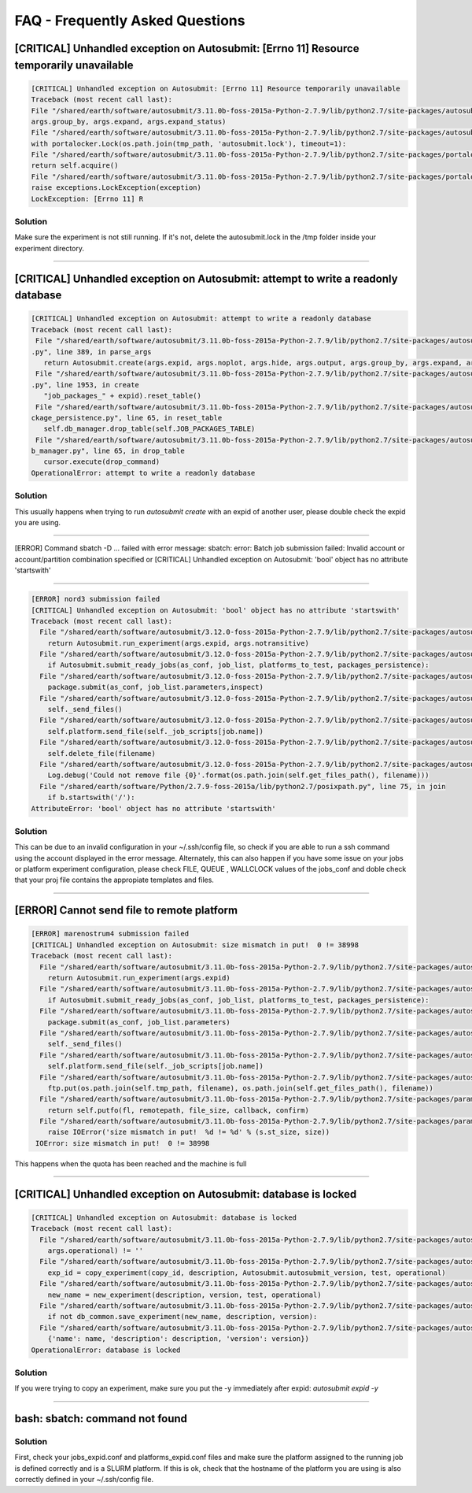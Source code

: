 ############
FAQ - Frequently Asked Questions
############

[CRITICAL] Unhandled exception on Autosubmit: [Errno 11] Resource temporarily unavailable
====================

.. code-block:: python

    [CRITICAL] Unhandled exception on Autosubmit: [Errno 11] Resource temporarily unavailable
    Traceback (most recent call last):
    File "/shared/earth/software/autosubmit/3.11.0b-foss-2015a-Python-2.7.9/lib/python2.7/site-packages/autosubmit-3.10.0-py2.7.egg/autosubmit/autosubmit.py", line 402, in parse_args
    args.group_by, args.expand, args.expand_status)
    File "/shared/earth/software/autosubmit/3.11.0b-foss-2015a-Python-2.7.9/lib/python2.7/site-packages/autosubmit-3.10.0-py2.7.egg/autosubmit/autosubmit.py", line 2093, in set_status
    with portalocker.Lock(os.path.join(tmp_path, 'autosubmit.lock'), timeout=1):
    File "/shared/earth/software/autosubmit/3.11.0b-foss-2015a-Python-2.7.9/lib/python2.7/site-packages/portalocker-1.2.0-py2.7.egg/portalocker/utils.py", line 195, in __enter__
    return self.acquire()
    File "/shared/earth/software/autosubmit/3.11.0b-foss-2015a-Python-2.7.9/lib/python2.7/site-packages/portalocker-1.2.0-py2.7.egg/portalocker/utils.py", line 155, in acquire
    raise exceptions.LockException(exception)
    LockException: [Errno 11] R

Solution
---------------
Make sure the experiment is not still running. If it's not, delete the autosubmit.lock in the /tmp folder inside your experiment directory.

----

[CRITICAL] Unhandled exception on Autosubmit: attempt to write a readonly database
====================

.. code-block:: python

    [CRITICAL] Unhandled exception on Autosubmit: attempt to write a readonly database
    Traceback (most recent call last):
     File "/shared/earth/software/autosubmit/3.11.0b-foss-2015a-Python-2.7.9/lib/python2.7/site-packages/autosubmit-3.10.0-py2.7.egg/autosubmit/autosubmit
    .py", line 389, in parse_args
       return Autosubmit.create(args.expid, args.noplot, args.hide, args.output, args.group_by, args.expand, args.expand_status)
     File "/shared/earth/software/autosubmit/3.11.0b-foss-2015a-Python-2.7.9/lib/python2.7/site-packages/autosubmit-3.10.0-py2.7.egg/autosubmit/autosubmit
    .py", line 1953, in create
       "job_packages_" + expid).reset_table()
     File "/shared/earth/software/autosubmit/3.11.0b-foss-2015a-Python-2.7.9/lib/python2.7/site-packages/autosubmit-3.10.0-py2.7.egg/autosubmit/job/job_pa
    ckage_persistence.py", line 65, in reset_table
       self.db_manager.drop_table(self.JOB_PACKAGES_TABLE)
     File "/shared/earth/software/autosubmit/3.11.0b-foss-2015a-Python-2.7.9/lib/python2.7/site-packages/autosubmit-3.10.0-py2.7.egg/autosubmit/database/d
    b_manager.py", line 65, in drop_table
       cursor.execute(drop_command)
    OperationalError: attempt to write a readonly database

Solution
---------------
This usually happens when trying to run `autosubmit create` with an expid of another user, please double check the expid you are using.

----

[ERROR] Command sbatch -D ... failed with error message: sbatch: error: Batch job submission failed: Invalid account or account/partition combination specified or [CRITICAL] Unhandled exception on Autosubmit: 'bool' object has no attribute 'startswith' 

====================

.. code-block:: python

  [ERROR] nord3 submission failed
  [CRITICAL] Unhandled exception on Autosubmit: 'bool' object has no attribute 'startswith'
  Traceback (most recent call last):
    File "/shared/earth/software/autosubmit/3.12.0-foss-2015a-Python-2.7.9/lib/python2.7/site-packages/autosubmit-3.12.0-py2.7.egg/autosubmit/autosubmit.py", line 416, in parse_args
      return Autosubmit.run_experiment(args.expid, args.notransitive)
    File "/shared/earth/software/autosubmit/3.12.0-foss-2015a-Python-2.7.9/lib/python2.7/site-packages/autosubmit-3.12.0-py2.7.egg/autosubmit/autosubmit.py", line 1076, in run_experiment
      if Autosubmit.submit_ready_jobs(as_conf, job_list, platforms_to_test, packages_persistence):
    File "/shared/earth/software/autosubmit/3.12.0-foss-2015a-Python-2.7.9/lib/python2.7/site-packages/autosubmit-3.12.0-py2.7.egg/autosubmit/autosubmit.py", line 1132, in submit_ready_jobs
      package.submit(as_conf, job_list.parameters,inspect)
    File "/shared/earth/software/autosubmit/3.12.0-foss-2015a-Python-2.7.9/lib/python2.7/site-packages/autosubmit-3.12.0-py2.7.egg/autosubmit/job/job_packages.py", line 96, in submit
      self._send_files()
    File "/shared/earth/software/autosubmit/3.12.0-foss-2015a-Python-2.7.9/lib/python2.7/site-packages/autosubmit-3.12.0-py2.7.egg/autosubmit/job/job_packages.py", line 129, in _send_files
      self.platform.send_file(self._job_scripts[job.name])
    File "/shared/earth/software/autosubmit/3.12.0-foss-2015a-Python-2.7.9/lib/python2.7/site-packages/autosubmit-3.12.0-py2.7.egg/autosubmit/platforms/paramiko_platform.py", line 126, in send_file
      self.delete_file(filename)
    File "/shared/earth/software/autosubmit/3.12.0-foss-2015a-Python-2.7.9/lib/python2.7/site-packages/autosubmit-3.12.0-py2.7.egg/autosubmit/platforms/paramiko_platform.py", line 200, in delete_file
      Log.debug('Could not remove file {0}'.format(os.path.join(self.get_files_path(), filename)))
    File "/shared/earth/software/Python/2.7.9-foss-2015a/lib/python2.7/posixpath.py", line 75, in join
      if b.startswith('/'):
  AttributeError: 'bool' object has no attribute 'startswith'

Solution
---------------
This can be due to an invalid configuration in your ~/.ssh/config file, so check if you are able to run a ssh command using the account displayed in the error message.
Alternately, this can also happen if you have some issue on your jobs or platform experiment configuration, please check FILE, QUEUE , WALLCLOCK values of the jobs_conf and doble check that your proj file contains the appropiate templates and files. 


----

[ERROR] Cannot send file to remote platform
===================================

.. code-block:: python

    [ERROR] marenostrum4 submission failed
    [CRITICAL] Unhandled exception on Autosubmit: size mismatch in put!  0 != 38998
    Traceback (most recent call last):
      File "/shared/earth/software/autosubmit/3.11.0b-foss-2015a-Python-2.7.9/lib/python2.7/site-packages/autosubmit-3.10.0-py2.7.egg/autosubmit/autosubmit.py", line 368, in parse_args
        return Autosubmit.run_experiment(args.expid)
      File "/shared/earth/software/autosubmit/3.11.0b-foss-2015a-Python-2.7.9/lib/python2.7/site-packages/autosubmit-3.10.0-py2.7.egg/autosubmit/autosubmit.py", line 776, in run_experiment
        if Autosubmit.submit_ready_jobs(as_conf, job_list, platforms_to_test, packages_persistence):
      File "/shared/earth/software/autosubmit/3.11.0b-foss-2015a-Python-2.7.9/lib/python2.7/site-packages/autosubmit-3.10.0-py2.7.egg/autosubmit/autosubmit.py", line 819, in submit_ready_jobs
        package.submit(as_conf, job_list.parameters)
      File "/shared/earth/software/autosubmit/3.11.0b-foss-2015a-Python-2.7.9/lib/python2.7/site-packages/autosubmit-3.10.0-py2.7.egg/autosubmit/job/job_packages.py", line 87, in submit
        self._send_files()
      File "/shared/earth/software/autosubmit/3.11.0b-foss-2015a-Python-2.7.9/lib/python2.7/site-packages/autosubmit-3.10.0-py2.7.egg/autosubmit/job/job_packages.py", line 115, in _send_files
        self.platform.send_file(self._job_scripts[job.name])
      File "/shared/earth/software/autosubmit/3.11.0b-foss-2015a-Python-2.7.9/lib/python2.7/site-packages/autosubmit-3.10.0-py2.7.egg/autosubmit/platforms/paramiko_platform.py", line 129, in send_file
        ftp.put(os.path.join(self.tmp_path, filename), os.path.join(self.get_files_path(), filename))
      File "/shared/earth/software/autosubmit/3.11.0b-foss-2015a-Python-2.7.9/lib/python2.7/site-packages/paramiko-1.15.0-py2.7.egg/paramiko/sftp_client.py", line 669, in put
        return self.putfo(fl, remotepath, file_size, callback, confirm)
      File "/shared/earth/software/autosubmit/3.11.0b-foss-2015a-Python-2.7.9/lib/python2.7/site-packages/paramiko-1.15.0-py2.7.egg/paramiko/sftp_client.py", line 635, in putfo
        raise IOError('size mismatch in put!  %d != %d' % (s.st_size, size))
     IOError: size mismatch in put!  0 != 38998

This happens when the quota has been reached and the machine is full

----

[CRITICAL] Unhandled exception on Autosubmit: database is locked
===================================

.. code-block:: python

    [CRITICAL] Unhandled exception on Autosubmit: database is locked
    Traceback (most recent call last):
      File "/shared/earth/software/autosubmit/3.11.0b-foss-2015a-Python-2.7.9/lib/python2.7/site-packages/autosubmit-3.10.0-py2.7.egg/autosubmit/autosubmit.py", line 377, in parse_args
        args.operational) != ''
      File "/shared/earth/software/autosubmit/3.11.0b-foss-2015a-Python-2.7.9/lib/python2.7/site-packages/autosubmit-3.10.0-py2.7.egg/autosubmit/autosubmit.py", line 532, in expid
        exp_id = copy_experiment(copy_id, description, Autosubmit.autosubmit_version, test, operational)
      File "/shared/earth/software/autosubmit/3.11.0b-foss-2015a-Python-2.7.9/lib/python2.7/site-packages/autosubmit-3.10.0-py2.7.egg/autosubmit/experiment/experiment_common.py", line 93, in copy_experiment
        new_name = new_experiment(description, version, test, operational)
      File "/shared/earth/software/autosubmit/3.11.0b-foss-2015a-Python-2.7.9/lib/python2.7/site-packages/autosubmit-3.10.0-py2.7.egg/autosubmit/experiment/experiment_common.py", line 68, in new_experiment
        if not db_common.save_experiment(new_name, description, version):
      File "/shared/earth/software/autosubmit/3.11.0b-foss-2015a-Python-2.7.9/lib/python2.7/site-packages/autosubmit-3.10.0-py2.7.egg/autosubmit/database/db_common.py", line 151, in save_experiment
        {'name': name, 'description': description, 'version': version})
    OperationalError: database is locked

Solution
---------------
If you were trying to copy an experiment, make sure you put the -y immediately after expid: `autosubmit expid -y`

----

bash: sbatch: command not found
===================================

Solution
---------------
First, check your jobs_expid.conf and platforms_expid.conf files and make sure the platform assigned to the running job is defined correctly and is a SLURM platform.
If this is ok, check that the hostname of the platform you are using is also correctly defined in your ~/.ssh/config file.
